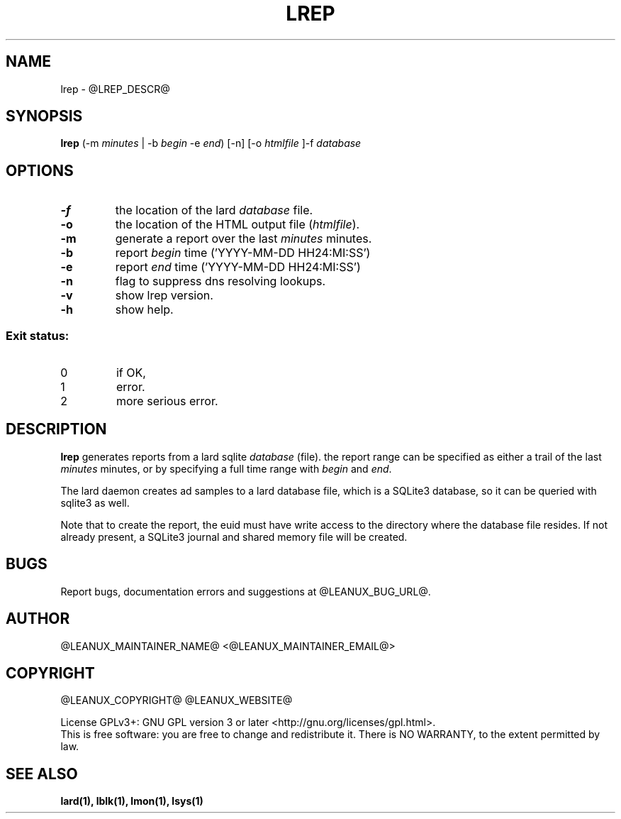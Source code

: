 .TH LREP 1
.SH NAME
lrep \- @LREP_DESCR@
.SH SYNOPSIS
.B lrep
(-m \fIminutes\fR | -b \fIbegin\fR -e \fIend\fR) [-n] [-o \fIhtmlfile\fR ]-f \fIdatabase\fR
.SH OPTIONS
.TP
.BR \-f
the location of the lard \fIdatabase\fR file.
.TP
.BR \-o
the location of the HTML output file (\fIhtmlfile\fR).
.TP
.BR \-m
generate a report over the last \fIminutes\fR minutes.
.TP
.BR \-b
report \fIbegin\fR time ('YYYY-MM-DD HH24:MI:SS')
.TP
.BR \-e
report \fIend\fR time ('YYYY-MM-DD HH24:MI:SS')
.TP
.BR \-n
flag to suppress dns resolving lookups.
.TP
.BR \-v
show lrep version.
.TP
.BR \-h
show help.

.SS "Exit status:"
.TP
0
if OK,
.TP
1
error.
.TP
2
more serious error.
.SH DESCRIPTION
.B lrep
generates reports from a lard sqlite \fIdatabase\fR (file). the report
range can be specified as either a trail of the last \fIminutes\fR minutes,
or by specifying a full time range with \fIbegin\fR and \fIend\fR.
.PP
The lard daemon creates ad samples to a lard database file, which is a SQLite3
database, so it can be queried with sqlite3 as well.
.PP
Note that to create the report, the euid must have write access to the
directory where the database file resides. If not already present, a
SQLite3 journal and shared memory file will be created.
.SH BUGS
Report bugs, documentation errors and suggestions at @LEANUX_BUG_URL@.
.SH AUTHOR
@LEANUX_MAINTAINER_NAME@ \<@LEANUX_MAINTAINER_EMAIL@\>
.SH COPYRIGHT
@LEANUX_COPYRIGHT@ @LEANUX_WEBSITE@
.PP
License GPLv3+: GNU GPL version 3 or later <http://gnu.org/licenses/gpl.html>.
.br
This is free software: you are free to change and redistribute it.
There is NO WARRANTY, to the extent permitted by law.
.SH "SEE ALSO"
.B lard(1), lblk(1), lmon(1), lsys(1)

